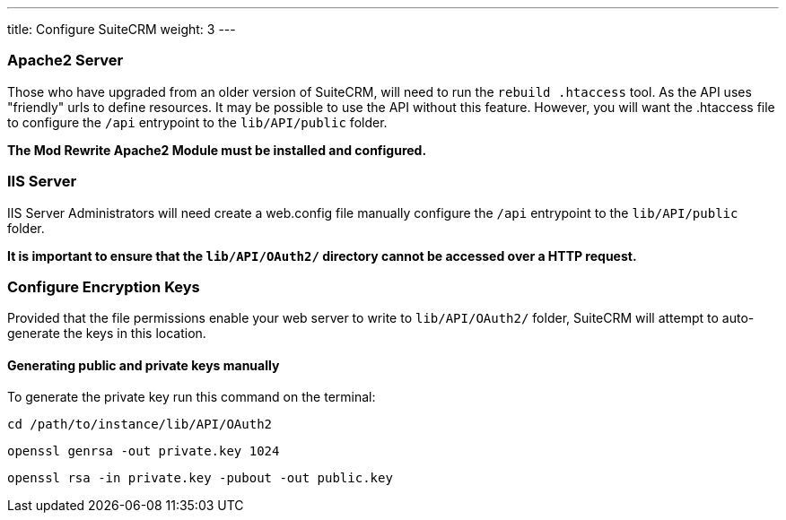 ---
title: Configure SuiteCRM
weight: 3
---

:imagesdir: ./../../../../images/en/developer

:toc:
:toclevels: 4

=== Apache2 Server

Those who have upgraded from an older version of SuiteCRM, will need to
run the `rebuild .htaccess` tool. As the API uses "friendly" urls to
define resources. It may be possible to use the API without this
feature. However, you will want the .htaccess file to configure the
`/api` entrypoint to the `lib/API/public` folder.

*The Mod Rewrite Apache2 Module must be installed and configured.*

=== IIS Server

IIS Server Administrators will need create a web.config file manually
configure the `/api` entrypoint to the `lib/API/public` folder.

*It is important to ensure that the `lib/API/OAuth2/` directory cannot be
accessed over a HTTP request.*

=== Configure Encryption Keys
Provided that the file permissions enable your web server to write to `lib/API/OAuth2/` folder, 
SuiteCRM will attempt to auto-generate the keys in this location.

==== Generating public and private keys manually

To generate the private key run this command on the terminal:

`cd /path/to/instance/lib/API/OAuth2`

`openssl genrsa -out private.key 1024`

`openssl rsa -in private.key -pubout -out public.key`
